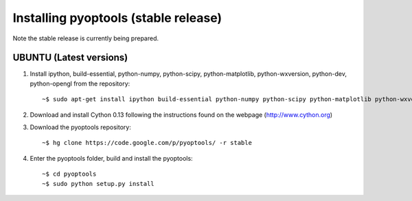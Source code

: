 Installing pyoptools (stable release)
=====================================


Note the stable release is currently being prepared.


UBUNTU (Latest versions)
------

1. Install ipython, build-essential, python-numpy, python-scipy, python-matplotlib, python-wxversion, python-dev, python-opengl from the repository::
    
    ~$ sudo apt-get install ipython build-essential python-numpy python-scipy python-matplotlib python-wxversion python-dev python-opengl


2. Download and install Cython 0.13 following the instructions found on the webpage (http://www.cython.org)

3. Download the pyoptools repository::

    ~$ hg clone https://code.google.com/p/pyoptools/ -r stable

4. Enter the pyoptools folder, build and install the pyoptools::

    ~$ cd pyoptools
    ~$ sudo python setup.py install
    
    


